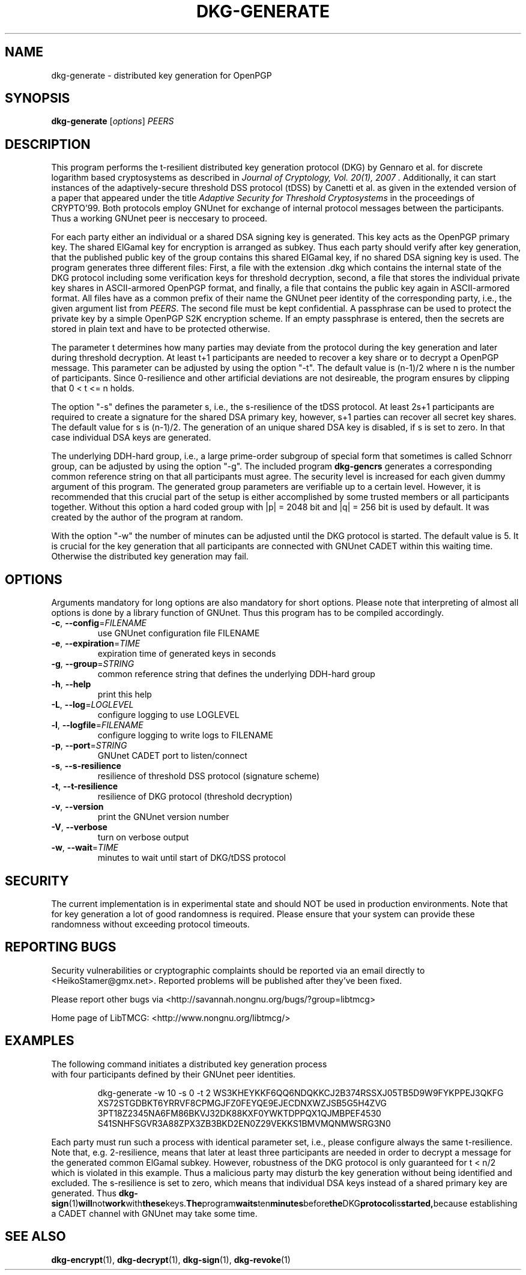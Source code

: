 .TH DKG\-GENERATE "1" "July 2017" "LibTMCG 1.3.2" "User Commands"

.SH NAME
dkg\-generate \- distributed key generation for OpenPGP

.SH SYNOPSIS
.B dkg\-generate
.RI [ options ]
.IR PEERS

.SH DESCRIPTION
This program performs the t-resilient distributed key generation protocol (DKG)
by Gennaro et al. for discrete logarithm based cryptosystems as described in
.I "Journal of Cryptology, Vol. 20(1), 2007".
Additionally, it can start instances of the adaptively-secure threshold DSS
protocol (tDSS) by Canetti et al. as given in the extended version of a paper
that appeared under the title
.I "Adaptive Security for Threshold Cryptosystems"
in the proceedings of CRYPTO'99. Both protocols employ GNUnet for exchange of
internal protocol messages between the participants. Thus a working GNUnet peer
is neccesary to proceed. 
.PP
For each party either an individual or a shared DSA signing key is generated.
This key acts as the OpenPGP primary key. The shared ElGamal key for encryption
is arranged as subkey. Thus each party should verify after key generation, that
the published public key of the group contains this shared ElGamal key, if no
shared DSA signing key is used. The program generates three different files:
First, a file with the extension .dkg which contains the internal state of the
DKG protocol including some verification keys for threshold decryption, second,
a file that stores the individual private key shares in ASCII-armored OpenPGP
format, and finally, a file that contains the public key again in ASCII-armored
format. All files have as a common prefix of their name the GNUnet peer identity
of the corresponding party, i.e., the given argument list from
.IR "PEERS".
The second file must be kept confidential. A passphrase can be used to protect
the private key by a simple OpenPGP S2K encryption scheme. If an empty passphrase
is entered, then the secrets are stored in plain text and have to be protected
otherwise.
.PP
The parameter t determines how many parties may deviate from the protocol
during the key generation and later during threshold decryption. At least
t+1 participants are needed to recover a key share or to decrypt a OpenPGP
message. This parameter can be adjusted by using the option "-t". The default
value is (n-1)/2 where n is the number of participants. Since 0-resilience and
other artificial deviations are not desireable, the program ensures by
clipping that 0 < t <= n holds.
.PP
The option "-s" defines the parameter s, i.e., the s-resilience of the tDSS
protocol. At least 2s+1 participants are required to create a signature for the
shared DSA primary key, however, s+1 parties can recover all secret key shares.
The default value for s is (n-1)/2. The generation of an unique shared DSA
key is disabled, if s is set to zero. In that case individual DSA keys are
generated.
.PP
The underlying DDH-hard group, i.e., a large prime-order subgroup of special
form that sometimes is called Schnorr group, can be adjusted by using the
option "-g". The included program
.BR dkg\-gencrs
generates a corresponding common reference string on that all participants
must agree. The security level is increased for each given dummy argument of
this program. The generated group parameters are verifiable up to a certain
level. However, it is recommended that this crucial part of the setup is
either accomplished by some trusted members or all participants together.
Without this option a hard coded group with |p| = 2048 bit and |q| = 256 bit
is used by default. It was created by the author of the program at random.
.PP
With the option "-w" the number of minutes can be adjusted until the DKG
protocol is started. The default value is 5. It is crucial for the key
generation that all participants are connected with GNUnet CADET within
this waiting time. Otherwise the distributed key generation may fail.

.SH OPTIONS
Arguments mandatory for long options are also mandatory for short options.
Please note that interpreting of almost all options is done by a library
function of GNUnet. Thus this program has to be compiled accordingly.
.TP
\fB\-c\fR, \fB\-\-config\fR=\fI\,FILENAME\/\fR
use GNUnet configuration file FILENAME
.TP
\fB\-e\fR, \fB\-\-expiration\fR=\fI\,TIME\/\fR
expiration time of generated keys in seconds
.TP
\fB\-g\fR, \fB\-\-group\fR=\fI\,STRING\/\fR
common reference string that defines the underlying DDH-hard group
.TP
\fB\-h\fR, \fB\-\-help\fR
print this help
.TP
\fB\-L\fR, \fB\-\-log\fR=\fI\,LOGLEVEL\/\fR
configure logging to use LOGLEVEL
.TP
\fB\-l\fR, \fB\-\-logfile\fR=\fI\,FILENAME\/\fR
configure logging to write logs to FILENAME
.TP
\fB\-p\fR, \fB\-\-port\fR=\fI\,STRING\/\fR
GNUnet CADET port to listen/connect
.TP
\fB\-s\fR, \fB\-\-s\-resilience\fR
resilience of threshold DSS protocol (signature scheme)
.TP
\fB\-t\fR, \fB\-\-t\-resilience\fR
resilience of DKG protocol (threshold decryption)
.TP
\fB\-v\fR, \fB\-\-version\fR
print the GNUnet version number
.TP
\fB\-V\fR, \fB\-\-verbose\fR
turn on verbose output
.TP
\fB\-w\fR, \fB\-\-wait\fR=\fI\,TIME\/\fR
minutes to wait until start of DKG/tDSS protocol

.SH "SECURITY"
The current implementation is in experimental state and should NOT
be used in production environments. Note that for key generation
a lot of good randomness is required. Please ensure that your
system can provide these randomness without exceeding protocol
timeouts.

.SH "REPORTING BUGS"
Security vulnerabilities or cryptographic complaints should be reported
via an email directly to
<HeikoStamer@gmx.net>.
Reported problems will be published after they've been fixed.
.PP
Please report other bugs via <http://savannah.nongnu.org/bugs/?group=libtmcg>
.PP
Home page of LibTMCG: <http://www.nongnu.org/libtmcg/>

.SH "EXAMPLES"
.TP
The following command initiates a distributed key generation process with four participants defined by their GNUnet peer identities. 
.PP
.nf
.RS
dkg-generate -w 10 -s 0 -t 2 WS3KHEYKKF6QQ6NDQKKCJ2B374RSSXJ05TB5D9W9FYKPPEJ3QKFG XS72STGDBKT6YRRVF8CPMGJFZ0FEYQE9EJECDNXWZJSB5G5H4ZVG 3PT18Z2345NA6FM86BKVJ32DK88KXF0YWKTDPPQX1QJMBPEF4530 S41SNHFSGVR3A88ZPX3ZB3BKD2EN0Z29VEKKS1BMVMQNMWSRG3N0
.RE
.fi
.PP
Each party must run such a process with identical parameter set, i.e., please configure always the same t-resilience. Note that,
e.g. 2-resilience, means that later at least three participants are needed in order to decrypt a message for the generated common
ElGamal subkey. However, robustness of the DKG protocol is only guaranteed for t < n/2 which is violated in this example. Thus a
malicious party may disturb the key generation without being identified and excluded. The s-resilience is set to zero, which
means that individual DSA keys instead of a shared primary key are generated. Thus
.BR dkg\-sign (1) will not work with these keys. The program waits ten minutes before the DKG protocol is started, because
establishing a CADET channel with GNUnet may take some time.

.SH "SEE ALSO"
.BR dkg\-encrypt (1),
.BR dkg\-decrypt (1),
.BR dkg\-sign (1),
.BR dkg\-revoke (1)

